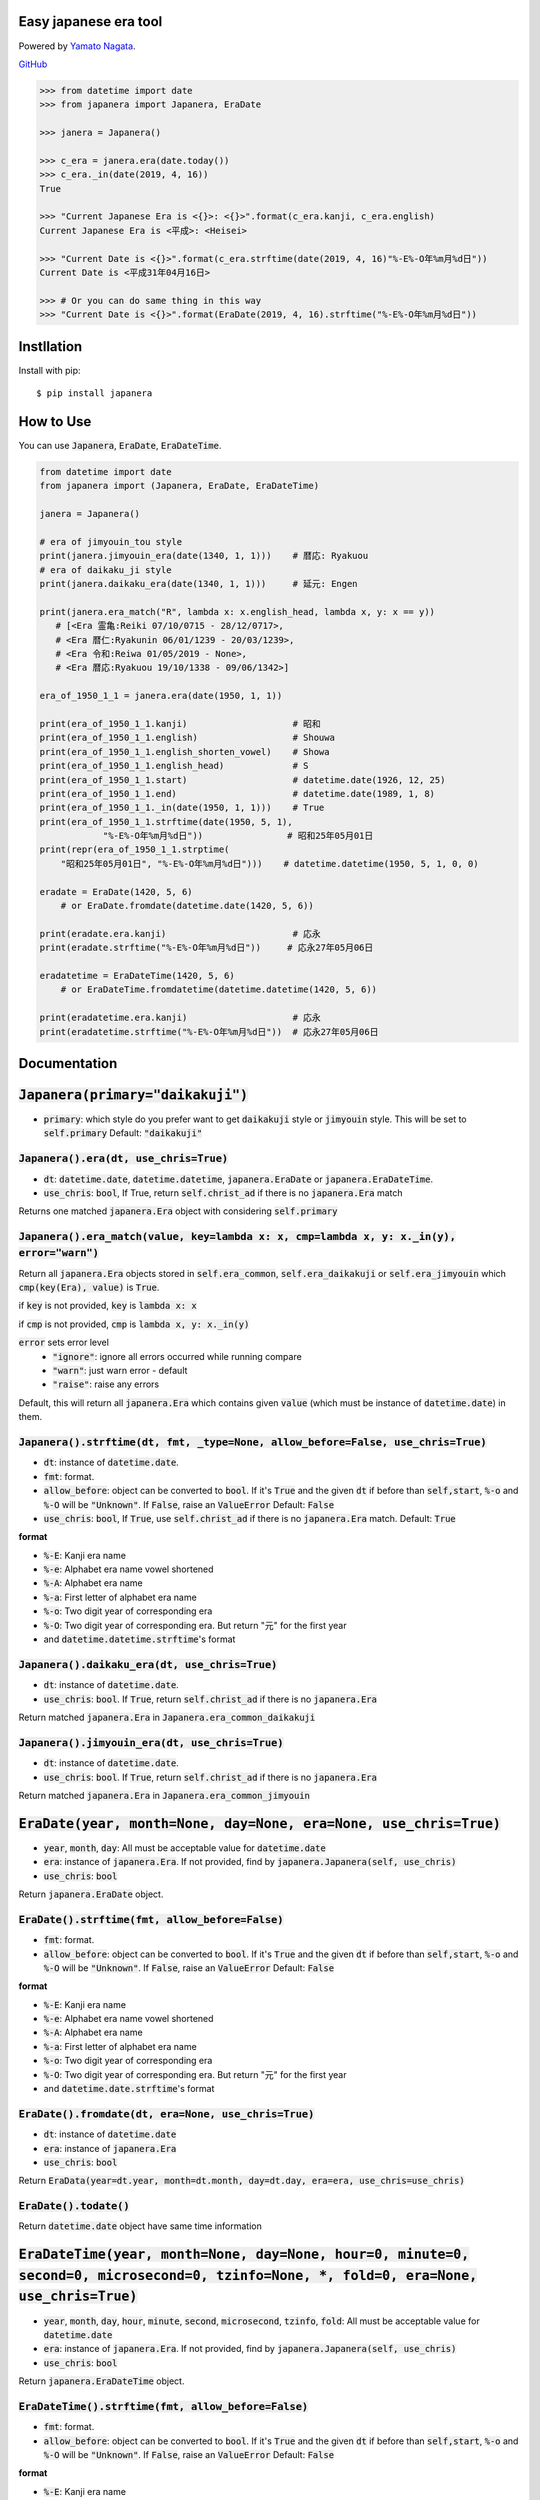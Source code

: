 .. -*- coding: utf-8; -*-

.. Japanera documentation master file, created by
   sphinx-quickstart on Sun Feb 24 01:43:54 2019.
   You can adapt this file completely to your liking, but it should at least
   contain the root `toctree` directive.

Easy japanese era tool
======================
|image1| |image2|

.. |image1| image:: https://img.shields.io/pypi/v/japanera.svg
   :target: https://pypi.org/project/japanera/
.. |image2| image:: https://img.shields.io/pypi/l/japanera.svg
   :target: https://pypi.org/project/japanera/

Powered by `Yamato Nagata <https://twitter.com/514YJ>`_.

`GitHub <https://github.com/delta114514/Japanera>`_

.. code:: python

   >>> from datetime import date
   >>> from japanera import Japanera, EraDate

   >>> janera = Japanera()

   >>> c_era = janera.era(date.today())
   >>> c_era._in(date(2019, 4, 16))
   True

   >>> "Current Japanese Era is <{}>: <{}>".format(c_era.kanji, c_era.english)
   Current Japanese Era is <平成>: <Heisei>

   >>> "Current Date is <{}>".format(c_era.strftime(date(2019, 4, 16)"%-E%-O年%m月%d日"))
   Current Date is <平成31年04月16日>

   >>> # Or you can do same thing in this way
   >>> "Current Date is <{}>".format(EraDate(2019, 4, 16).strftime("%-E%-O年%m月%d日"))

.. contents::
   :local:
   :backlinks: none

Instllation
===========

Install with pip::

   $ pip install japanera

How to Use
=======================

You can use :code:`Japanera`, :code:`EraDate`, :code:`EraDateTime`.

.. code:: python

   from datetime import date
   from japanera import (Japanera, EraDate, EraDateTime)

   janera = Japanera()

   # era of jimyouin_tou style
   print(janera.jimyouin_era(date(1340, 1, 1)))    # 暦応: Ryakuou
   # era of daikaku_ji style
   print(janera.daikaku_era(date(1340, 1, 1)))     # 延元: Engen

   print(janera.era_match("R", lambda x: x.english_head, lambda x, y: x == y))
      # [<Era 霊亀:Reiki 07/10/0715 - 28/12/0717>,
      # <Era 暦仁:Ryakunin 06/01/1239 - 20/03/1239>,
      # <Era 令和:Reiwa 01/05/2019 - None>,
      # <Era 暦応:Ryakuou 19/10/1338 - 09/06/1342>]

   era_of_1950_1_1 = janera.era(date(1950, 1, 1))

   print(era_of_1950_1_1.kanji)                    # 昭和
   print(era_of_1950_1_1.english)                  # Shouwa
   print(era_of_1950_1_1.english_shorten_vowel)    # Showa
   print(era_of_1950_1_1.english_head)             # S
   print(era_of_1950_1_1.start)                    # datetime.date(1926, 12, 25)
   print(era_of_1950_1_1.end)                      # datetime.date(1989, 1, 8)
   print(era_of_1950_1_1._in(date(1950, 1, 1)))    # True
   print(era_of_1950_1_1.strftime(date(1950, 5, 1),
               "%-E%-O年%m月%d日"))                # 昭和25年05月01日
   print(repr(era_of_1950_1_1.strptime(
       "昭和25年05月01日", "%-E%-O年%m月%d日")))    # datetime.datetime(1950, 5, 1, 0, 0)

   eradate = EraDate(1420, 5, 6)
       # or EraDate.fromdate(datetime.date(1420, 5, 6))

   print(eradate.era.kanji)                        # 応永
   print(eradate.strftime("%-E%-O年%m月%d日"))     # 応永27年05月06日

   eradatetime = EraDateTime(1420, 5, 6)
       # or EraDateTime.fromdatetime(datetime.datetime(1420, 5, 6))

   print(eradatetime.era.kanji)                    # 応永
   print(eradatetime.strftime("%-E%-O年%m月%d日"))  # 応永27年05月06日

Documentation
=============

:code:`Japanera(primary="daikakuji")`
======================================
- :code:`primary`: which style do you prefer want to get :code:`daikakuji` style or :code:`jimyouin` style. This will be set to :code:`self.primary` Default: :code:`"daikakuji"`

:code:`Japanera().era(dt, use_chris=True)`
-------------------------------------------
- :code:`dt`: :code:`datetime.date`, :code:`datetime.datetime`, :code:`japanera.EraDate` or :code:`japanera.EraDateTime`.
- :code:`use_chris`: :code:`bool`, If True, return :code:`self.christ_ad` if there is no :code:`japanera.Era` match

Returns one matched :code:`japanera.Era` object with considering :code:`self.primary`

:code:`Japanera().era_match(value, key=lambda x: x, cmp=lambda x, y: x._in(y), error="warn")`
----------------------------------------------------------------------------------------------
Return all :code:`japanera.Era` objects stored in :code:`self.era_common`, :code:`self.era_daikakuji` or :code:`self.era_jimyouin` which :code:`cmp(key(Era), value)` is :code:`True`.

if :code:`key` is not provided, :code:`key` is :code:`lambda x: x`

if :code:`cmp` is not provided, :code:`cmp` is :code:`lambda x, y: x._in(y)`

:code:`error` sets error level
   - :code:`"ignore"`: ignore all errors occurred while running compare
   - :code:`"warn"`: just warn error - default
   - :code:`"raise"`: raise any errors

Default, this will return all :code:`japanera.Era` which contains given :code:`value` (which must be instance of :code:`datetime.date`) in them.

:code:`Japanera().strftime(dt, fmt, _type=None, allow_before=False, use_chris=True)`
-------------------------------------------------------------------------------------

- :code:`dt`: instance of :code:`datetime.date`.
- :code:`fmt`: format.
- :code:`allow_before`: object can be converted to :code:`bool`. If it's :code:`True` and the given :code:`dt` if before than :code:`self,start`, :code:`%-o` and :code:`%-O` will be :code:`"Unknown"`. If :code:`False`, raise an :code:`ValueError` Default: :code:`False`
- :code:`use_chris`: :code:`bool`, If :code:`True`, use :code:`self.christ_ad` if there is no :code:`japanera.Era` match. Default: :code:`True`


**format**

- :code:`%-E`: Kanji era name
- :code:`%-e`: Alphabet era name vowel shortened
- :code:`%-A`: Alphabet era name
- :code:`%-a`: First letter of alphabet era name
- :code:`%-o`: Two digit year of corresponding era
- :code:`%-O`: Two digit year of corresponding era. But return "元" for the first year
- and :code:`datetime.datetime.strftime`'s format

:code:`Japanera().daikaku_era(dt, use_chris=True)`
---------------------------------------------------
- :code:`dt`: instance of :code:`datetime.date`.
- :code:`use_chris`: :code:`bool`. If :code:`True`, return :code:`self.christ_ad` if there is no :code:`japanera.Era`

Return matched :code:`japanera.Era` in :code:`Japanera.era_common_daikakuji`

:code:`Japanera().jimyouin_era(dt, use_chris=True)`
---------------------------------------------------
- :code:`dt`: instance of :code:`datetime.date`.
- :code:`use_chris`: :code:`bool`. If :code:`True`, return :code:`self.christ_ad` if there is no :code:`japanera.Era`

Return matched :code:`japanera.Era` in :code:`Japanera.era_common_jimyouin`

:code:`EraDate(year, month=None, day=None, era=None, use_chris=True)`
======================================================================
- :code:`year`, :code:`month`, :code:`day`: All must be acceptable value for :code:`datetime.date`
- :code:`era`: instance of :code:`japanera.Era`. If not provided, find by :code:`japanera.Japanera(self, use_chris)`
- :code:`use_chris`: :code:`bool`

Return :code:`japanera.EraDate` object.

:code:`EraDate().strftime(fmt, allow_before=False)`
----------------------------------------------------
- :code:`fmt`: format.
- :code:`allow_before`: object can be converted to :code:`bool`. If it's :code:`True` and the given :code:`dt` if before than :code:`self,start`, :code:`%-o` and :code:`%-O` will be :code:`"Unknown"`. If :code:`False`, raise an :code:`ValueError` Default: :code:`False`

**format**

- :code:`%-E`: Kanji era name
- :code:`%-e`: Alphabet era name vowel shortened
- :code:`%-A`: Alphabet era name
- :code:`%-a`: First letter of alphabet era name
- :code:`%-o`: Two digit year of corresponding era
- :code:`%-O`: Two digit year of corresponding era. But return "元" for the first year
- and :code:`datetime.date.strftime`'s format

:code:`EraDate().fromdate(dt, era=None, use_chris=True)`
---------------------------------------------------------
- :code:`dt`: instance of :code:`datetime.date`
- :code:`era`: instance of :code:`japanera.Era`
- :code:`use_chris`: :code:`bool`

Return :code:`EraData(year=dt.year, month=dt.month, day=dt.day, era=era, use_chris=use_chris)`

:code:`EraDate().todate()`
---------------------------
Return :code:`datetime.date` object have same time information

:code:`EraDateTime(year, month=None, day=None, hour=0, minute=0, second=0, microsecond=0, tzinfo=None, *, fold=0, era=None, use_chris=True)`
=============================================================================================================================================
- :code:`year`, :code:`month`, :code:`day`, :code:`hour`, :code:`minute`, :code:`second`, :code:`microsecond`, :code:`tzinfo`, :code:`fold`: All must be acceptable value for :code:`datetime.date`
- :code:`era`: instance of :code:`japanera.Era`. If not provided, find by :code:`japanera.Japanera(self, use_chris)`
- :code:`use_chris`: :code:`bool`

Return :code:`japanera.EraDateTime` object.

:code:`EraDateTime().strftime(fmt, allow_before=False)`
--------------------------------------------------------
- :code:`fmt`: format.
- :code:`allow_before`: object can be converted to :code:`bool`. If it's :code:`True` and the given :code:`dt` if before than :code:`self,start`, :code:`%-o` and :code:`%-O` will be :code:`"Unknown"`. If :code:`False`, raise an :code:`ValueError` Default: :code:`False`

**format**

- :code:`%-E`: Kanji era name
- :code:`%-e`: Alphabet era name vowel shortened
- :code:`%-A`: Alphabet era name
- :code:`%-a`: First letter of alphabet era name
- :code:`%-o`: Two digit year of corresponding era
- :code:`%-O`: Two digit year of corresponding era. But return "元" for the first year
- and :code:`datetime.datetime.strftime`'s format

:code:`EraDate().fromdatetime(dtt, era=None, use_chris=True)`
--------------------------------------------------------------
- :code:`dtt`: instance of :code:`datetime.datetime`
- :code:`era`: instance of :code:`japanera.Era`
- :code:`use_chris`: :code:`bool`

Return :code:`EraDateTime(year=dtt.year, month=dtt.month, day=dtt.day, hour=dtt.hour, minute=dtt.minute, second=dtt.second, microsecond=dtt.microsecond, tzinfo=dtt.tzinfo, fold=dtt.fold, era=era, use_chris=use_chris)`

:code:`EraDateTime().todatetime()`
-----------------------------------
Return :code:`datetime.datetime` object have same time information

:code:`Era(kanji, english, start, end, _type)`
===============================================
- :code:`kanji` - :code:`str`: kanji letter of era. exp. "大正"
- :code:`english` - :code:`str`: english letter of pronunciation of era. exp. "Taishou"
- :code:`start` - :code:`datetime.date`: start of the era. This day is included to this era.
- :code:`datetime.date`: end of the era. This day is excluded to this era.
- :code:`_type` - :code:`str`: Type of This Era. :code:`"common"`, :code:`"daikakuji"`, :code:`"jimyouin"`  or :code:`"christian"`

:code:`Era().english_shorten_vowel`
------------------------------------
Return :code:`self.english` vowel shortened. exp. "Taishou" -> "Taisho"

:code:`Era().english_head`
--------------------------
Return the first letter of :code:`self.english`

:code:`Era()._in(dt)`
----------------------
Return :code:`dt` object is in between :code:`self.start` and :code:`self.end`. (:code:`self.start` is included, :code:`self.end` is excluded)

:code:`Era().is_after(other)`
------------------------------
Return if other(instance of :code:`datetime.date`) is before than :code:`self.start` or other(instance of :code:`japanera.Era`)'s :code:`end` is before than :code:`self.start`

:code:`Era().is_before(other)`
------------------------------
Return if other(instance of :code:`datetime.date`) is after than :code:`self.end` or other(instance of :code:`japanera.Era`)'s :code:`start` is after than :code:`self.end`


:code:`Era().strftime(dt, fmt, allow_before=False)`
--------------------------------------------------------
- :code:`dt`: instance of :code:`datetime.date`
- :code:`fmt`: format.
- :code:`allow_before`: object can be converted to :code:`bool`. If it's :code:`True` and the given :code:`dt` if before than :code:`self,start`, :code:`%-o` and :code:`%-O` will be :code:`"Unknown"`. If :code:`False`, raise an :code:`ValueError` Default: :code:`False`

**format**

- :code:`%-E`: Kanji era name
- :code:`%-e`: Alphabet era name vowel shortened
- :code:`%-A`: Alphabet era name
- :code:`%-a`: First letter of alphabet era name
- :code:`%-o`: Two digit year of corresponding era
- :code:`%-O`: Two digit year of corresponding era. But return "元" for the first year
- and :code:`datetime.datetime.strftime`'s format

:code:`Era().strptime(_str, fmt)`
----------------------------------
Return :code:`datetime.datetime` that returns :code:`_str` with :code:`fmt` by running :code:`Era().strftime(RESULT, fmt)`

Indices and tables
==================

* :ref:`genindex`
* :ref:`modindex`
* :ref:`search`


In End
======
Sorry for my poor English.
I want **you** to join us and send many pull requests about Doc, code, features and more!!
